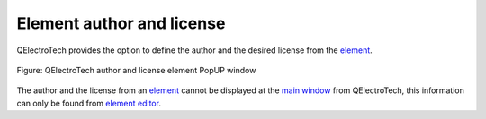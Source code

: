 .. _element/properties/element_author

==========================
Element author and license
==========================

QElectroTech provides the option to define the author and the desired license from the `element`_.

.. figure:: ../../images/qet_element_author_license.png
   :align: center

   Figure: QElectroTech author and license element PopUP window

The author and the license from an `element`_ cannot be displayed at the `main window`_ from 
QElectroTech, this information can only be found from `element editor`_. 

.. seealso::

    For more information about how to find the license and author from an `element`_, refer to 
    `define author element information`_ section.

.. _element: ../../element/index.html
.. _main window: ../../interface/elements.html
.. _element editor: ../../element/element_editor/index.html
.. _define author element information: ../../element/element_editor/edition/properties/define_element_author.html